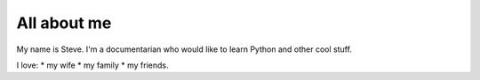 ============
All about me
============

My name is Steve. I'm a documentarian who would like to learn Python and other cool stuff.

I love:
* my wife
* my family
* my friends.

